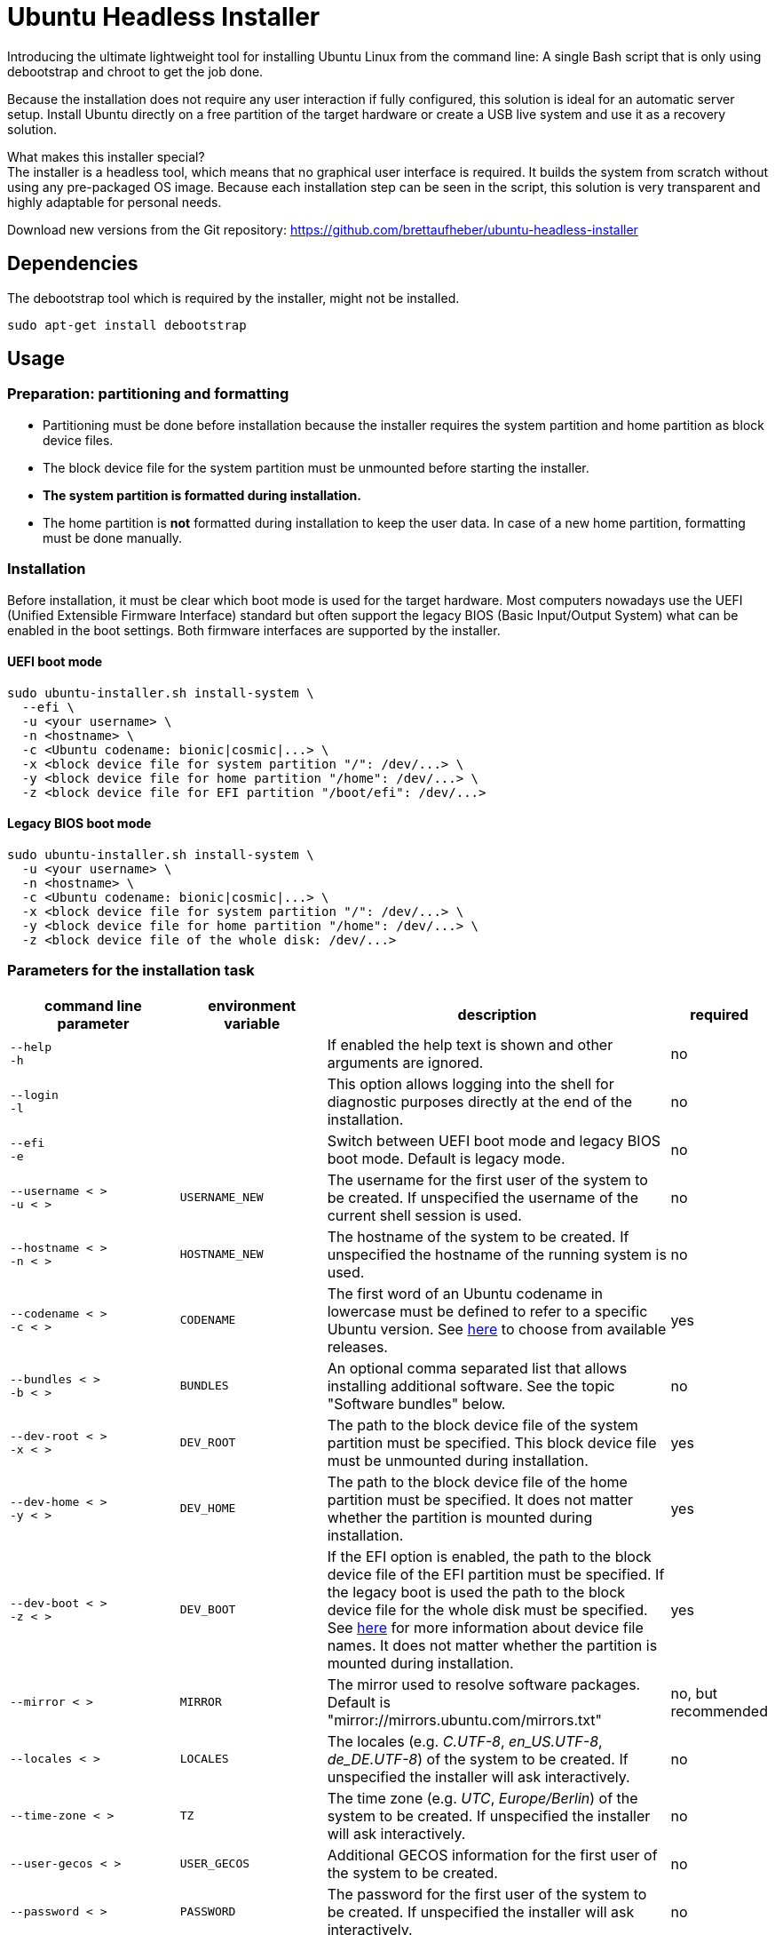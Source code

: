 = Ubuntu Headless Installer

Introducing the ultimate lightweight tool for installing Ubuntu Linux from the command line: A single Bash script that is only using debootstrap and chroot to get the job done.

Because the installation does not require any user interaction if fully configured, this solution is ideal for an automatic server setup.
Install Ubuntu directly on a free partition of the target hardware or create a USB live system and use it as a recovery solution.

What makes this installer special? +
The installer is a headless tool, which means that no graphical user interface is required.
It builds the system from scratch without using any pre-packaged OS image.
Because each installation step can be seen in the script, this solution is very transparent and highly adaptable for personal needs.

Download new versions from the Git repository: https://github.com/brettaufheber/ubuntu-headless-installer

== Dependencies

The debootstrap tool which is required by the installer, might not be installed.

[source]
----
sudo apt-get install debootstrap
----

== Usage

=== Preparation: partitioning and formatting

* Partitioning must be done before installation because the installer requires the system partition and home partition as block device files.
* The block device file for the system partition must be unmounted before starting the installer.
* *The system partition is formatted during installation.*
* The home partition is *not* formatted during installation to keep the user data.
In case of a new home partition, formatting must be done manually.

=== Installation

Before installation, it must be clear which boot mode is used for the target hardware.
Most computers nowadays use the UEFI (Unified Extensible Firmware Interface) standard but often support the legacy BIOS (Basic Input/Output System) what can be enabled in the boot settings.
Both firmware interfaces are supported by the installer.

==== UEFI boot mode

[source]
----
sudo ubuntu-installer.sh install-system \
  ‑‑efi \
  -u <your username> \
  -n <hostname> \
  -c <Ubuntu codename: bionic|cosmic|...> \
  -x <block device file for system partition "/": /dev/...> \
  -y <block device file for home partition "/home": /dev/...> \
  -z <block device file for EFI partition "/boot/efi": /dev/...>
----

==== Legacy BIOS boot mode

[source]
----
sudo ubuntu-installer.sh install-system \
  -u <your username> \
  -n <hostname> \
  -c <Ubuntu codename: bionic|cosmic|...> \
  -x <block device file for system partition "/": /dev/...> \
  -y <block device file for home partition "/home": /dev/...> \
  -z <block device file of the whole disk: /dev/...>
----

=== Parameters for the installation task

[cols="7,7,15,1",options="header"]
|===

|command line parameter
|environment variable
|description
|required

|`&#8209;&#8209;help` +
`&#8209;h`
|
|If enabled the help text is shown and other arguments are ignored.
|no

|`&#8209;&#8209;login` +
`&#8209;l`
|
|This option allows logging into the shell for diagnostic purposes directly at the end of the installation.
|no

|`&#8209;&#8209;efi` +
`&#8209;e`
|
|Switch between UEFI boot mode and legacy BIOS boot mode. Default is legacy mode.
|no

|`&#8209;&#8209;username&nbsp;<&nbsp;>` +
`&#8209;u&nbsp;<&nbsp;>`
|`USERNAME_NEW`
|The username for the first user of the system to be created. If unspecified the username of the current shell session is used.
|no

|`&#8209;&#8209;hostname&nbsp;<&nbsp;>` +
`&#8209;n&nbsp;<&nbsp;>`
|`HOSTNAME_NEW`
|The hostname of the system to be created. If unspecified the hostname of the running system is used.
|no

|`&#8209;&#8209;codename&nbsp;<&nbsp;>` +
`&#8209;c&nbsp;<&nbsp;>`
|`CODENAME`
|The first word of an Ubuntu codename in lowercase must be defined to refer to a specific Ubuntu version. See https://wiki.ubuntu.com/Releases[here] to choose from available releases.
|yes

|`&#8209;&#8209;bundles&nbsp;<&nbsp;>` +
`&#8209;b&nbsp;<&nbsp;>`
|`BUNDLES`
|An optional comma separated list that allows installing additional software. See the topic "Software bundles" below.
|no

|`&#8209;&#8209;dev&#8209;root&nbsp;<&nbsp;>` +
`&#8209;x&nbsp;<&nbsp;>`
|`DEV_ROOT`
|The path to the block device file of the system partition must be specified. This block device file must be unmounted during installation.
|yes

|`&#8209;&#8209;dev&#8209;home&nbsp;<&nbsp;>` +
`&#8209;y&nbsp;<&nbsp;>`
|`DEV_HOME`
|The path to the block device file of the home partition must be specified. It does not matter whether the partition is mounted during installation.
|yes

|`&#8209;&#8209;dev&#8209;boot&nbsp;<&nbsp;>` +
`&#8209;z&nbsp;<&nbsp;>`
|`DEV_BOOT`
|If the EFI option is enabled, the path to the block device file of the EFI partition must be specified. If the legacy boot is used the path to the block device file for the whole disk must be specified. See https://wiki.archlinux.org/title/Device_file#Block_device_names[here] for more information about device file names. It does not matter whether the partition is mounted during installation.
|yes

|`&#8209;&#8209;mirror&nbsp;<&nbsp;>`
|`MIRROR`
|The mirror used to resolve software packages. Default is "mirror://mirrors.ubuntu.com/mirrors.txt"
|no, but recommended

|`&#8209;&#8209;locales&nbsp;<&nbsp;>`
|`LOCALES`
|The locales (e.g. _C.UTF-8_, _en_US.UTF-8_, _de_DE.UTF-8_) of the system to be created. If unspecified the installer will ask interactively.
|no

|`&#8209;&#8209;time&#8209;zone&nbsp;<&nbsp;>`
|`TZ`
|The time zone (e.g. _UTC_, _Europe/Berlin_) of the system to be created. If unspecified the installer will ask interactively.
|no

|`&#8209;&#8209;user&#8209;gecos&nbsp;<&nbsp;>`
|`USER_GECOS`
|Additional GECOS information for the first user of the system to be created.
|no

|`&#8209;&#8209;password&nbsp;<&nbsp;>`
|`PASSWORD`
|The password for the first user of the system to be created. If unspecified the installer will ask interactively.
|no

|`&#8209;&#8209;keyboard&#8209;model&nbsp;<&nbsp;>`
|`XKBMODEL`
|The keyboard model. If unspecified the installer will ask interactively. See file "/etc/default/keyboard" of another system to find matching values.
|no

|`&#8209;&#8209;keyboard&#8209;layout&nbsp;<&nbsp;>`
|`XKBLAYOUT`
|The keyboard layout. If unspecified the installer will ask interactively. See file "/etc/default/keyboard" of another system to find matching values.
|no

|`&#8209;&#8209;keyboard&#8209;variant&nbsp;<&nbsp;>`
|`XKBVARIANT`
|The keyboard variant. If unspecified the installer will ask interactively. See file "/etc/default/keyboard" of another system to find matching values.
|no

|`&#8209;&#8209;keyboard&#8209;options&nbsp;<&nbsp;>`
|`XKBOPTIONS`
|The keyboard options. If unspecified the installer will ask interactively. See file "/etc/default/keyboard" of another system to find matching values.
|no

|===

=== Software bundles

Optionally, bundles (collection of software packages) can be installed together with the system.
See the code to get an overview of the used packages.

* net: network tooling
* virt: QEMU/KVM with tooling
* dev: basic equipment for software developers
* desktop: minimal GNOME desktop
* laptop: power saving tools for mobile devices
* x86: architecture specific tools and libraries (requires dev)

== Other features

The installer is able to create Docker container images and Linux containers.
See the code to learn more about these features.

== License

Copyright (c) 2018 Eric Löffler

This program is free software: you can redistribute it and/or modify it under the terms of the GNU General Public License as published by the Free Software Foundation, either version 3 of the License, or (at your option) any later version.

This program is distributed in the hope that it will be useful, but WITHOUT ANY WARRANTY; without even the implied warranty of MERCHANTABILITY or FITNESS FOR A PARTICULAR PURPOSE.
See the GNU General Public License for more details.

You should have received a copy of the GNU General Public License along with this program.
If not, see _http://www.gnu.org/licenses/_.
